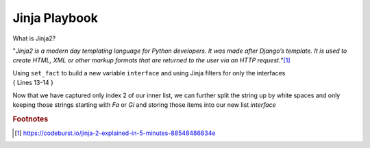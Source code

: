 Jinja Playbook
===============

What is Jinja2?

"*Jinja2 is a modern day templating language for Python developers. It was made after Django’s template. 
It is used to create HTML, XML or other markup formats that are returned to the user via an HTTP request.*"[#]_

| Using ``set_fact`` to build a new variable ``interface`` and using Jinja filters for only the interfaces
| { Lines 13-14 }


.. code-block:: yaml
   :emphasize-lines: 13,14


     ---
     - hosts: [ios]
       gather_facts: false
      
       tasks:

       - name: Gather vlan info
         ios_command:
           commands: show vlan
         register: vland


       - set_fact:
           interface: "{{ vland.stdout_lines[0][3].split(\" \") | select('match', '^(Fa|Gi)') | list }}"


       - name: Show new variable interface
         ansible.builtin.debug:
           var: interface

Now that we have captured only index 2 of our inner list, we can further split the string up by white spaces and only keeping those strings starting with *Fa* or *Gi* and storing those items into our new list *interface*


.. rubric:: Footnotes
.. [#] https://codeburst.io/jinja-2-explained-in-5-minutes-88548486834e